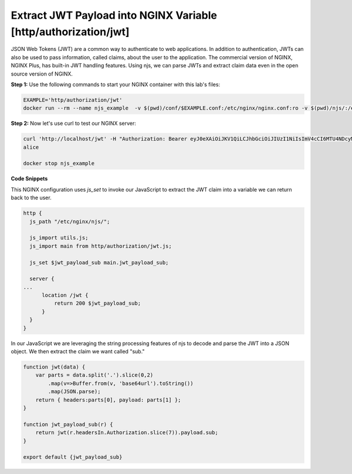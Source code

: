 Extract JWT Payload into NGINX Variable [http/authorization/jwt]
=====================================================

JSON Web Tokens (JWT) are a common way to authenticate to web applications.  In addition to authentication, JWTs can also be used to pass information, called claims, about the user to the application.  The commercial version of NGINX, NGINX Plus, has built-in JWT handling features.  Using njs, we can parse JWTs and extract claim data even in the open source version of NGINX.

**Step 1:** Use the following commands to start your NGINX container with this lab's files:

.. code-block:: shell

  EXAMPLE='http/authorization/jwt'
  docker run --rm --name njs_example  -v $(pwd)/conf/$EXAMPLE.conf:/etc/nginx/nginx.conf:ro -v $(pwd)/njs/:/etc/nginx/njs/:ro -p 80:80 -p 443:443 -d nginx

**Step 2:** Now let's use curl to test our NGINX server:

.. code-block:: shell

  curl 'http://localhost/jwt' -H "Authorization: Bearer eyJ0eXAiOiJKV1QiLCJhbGciOiJIUzI1NiIsImV4cCI6MTU4NDcyMzA4NX0.eyJpc3MiOiJuZ2lueCIsInN1YiI6ImFsaWNlIiwiZm9vIjoxMjMsImJhciI6InFxIiwienl4IjpmYWxzZX0.Kftl23Rvv9dIso1RuZ8uHaJ83BkKmMtTwch09rJtwgk"
  alice

  docker stop njs_example

**Code Snippets**

This NGINX configuration uses `js_set` to invoke our JavaScript to extract the JWT claim into a variable we can return back to the user.

.. code-block:: nginx

  http {
    js_path "/etc/nginx/njs/";

    js_import utils.js;
    js_import main from http/authorization/jwt.js;

    js_set $jwt_payload_sub main.jwt_payload_sub;

    server {
  ...
        location /jwt {
            return 200 $jwt_payload_sub;
        }
    }
  }

In our JavaScript we are leveraging the string processing features of njs to decode and parse the JWT into a JSON object.  We then extract the claim we want called "sub."

.. code-block:: js

    function jwt(data) {
        var parts = data.split('.').slice(0,2)
            .map(v=>Buffer.from(v, 'base64url').toString())
            .map(JSON.parse);
        return { headers:parts[0], payload: parts[1] };
    }

    function jwt_payload_sub(r) {
        return jwt(r.headersIn.Authorization.slice(7)).payload.sub;
    }

    export default {jwt_payload_sub}

